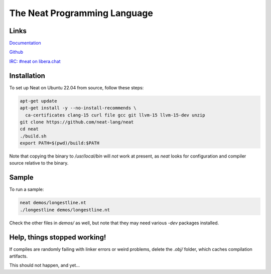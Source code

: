 =============================
The Neat Programming Language
=============================

.. image:: https://img.shields.io/badge/license-BSD-blue.svg
    :target: https://github.com/neat-lang/neat/blob/master/LICENSE

.. image:: https://img.shields.io/badge/platform-Linux%2064--bit-brightgreen.svg

Links
-----

`Documentation <https://neat-lang.github.io>`_

`Github <https://github.com/neat-lang/neat>`_

`IRC: #neat on libera.chat <https://web.libera.chat/#neat>`_

Installation
------------

To set up Neat on Ubuntu 22.04 from source, follow these steps:

.. code-block:: bash

    apt-get update
    apt-get install -y --no-install-recommends \
      ca-certificates clang-15 curl file gcc git llvm-15 llvm-15-dev unzip
    git clone https://github.com/neat-lang/neat
    cd neat
    ./build.sh
    export PATH=$(pwd)/build:$PATH

Note that copying the binary to `/usr/local/bin` will *not* work at present,
as `neat` looks for configuration and compiler source relative to the binary.

Sample
------

To run a sample:

.. code-block:: bash

   neat demos/longestline.nt
   ./longestline demos/longestline.nt

Check the other files in `demos/` as well, but note that they may need various `-dev` packages installed.

Help, things stopped working!
-----------------------------

If compiles are randomly failing with linker errors or weird problems, delete the `.obj/` folder,
which caches compilation artifacts.

This should not happen, and yet...

